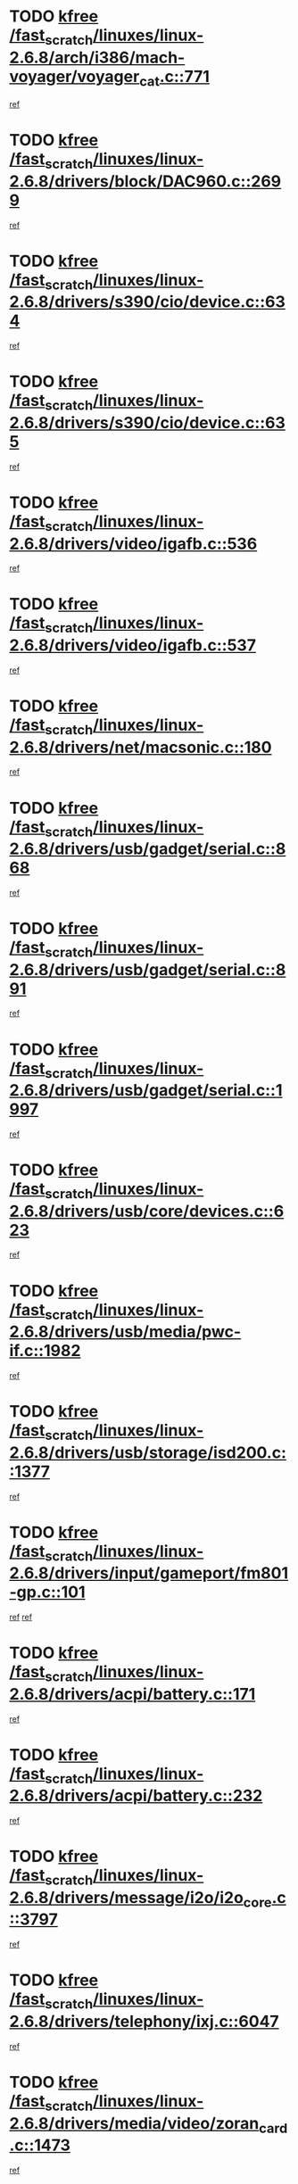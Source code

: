 * TODO [[view:/fast_scratch/linuxes/linux-2.6.8/arch/i386/mach-voyager/voyager_cat.c::face=ovl-face1::linb=771::colb=2::cole=7][kfree /fast_scratch/linuxes/linux-2.6.8/arch/i386/mach-voyager/voyager_cat.c::771]]
[[view:/fast_scratch/linuxes/linux-2.6.8/arch/i386/mach-voyager/voyager_cat.c::face=ovl-face2::linb=822::colb=22::cole=36][ref]]
* TODO [[view:/fast_scratch/linuxes/linux-2.6.8/drivers/block/DAC960.c::face=ovl-face1::linb=2699::colb=8::cole=13][kfree /fast_scratch/linuxes/linux-2.6.8/drivers/block/DAC960.c::2699]]
[[view:/fast_scratch/linuxes/linux-2.6.8/drivers/block/DAC960.c::face=ovl-face2::linb=2971::colb=6::cole=16][ref]]
* TODO [[view:/fast_scratch/linuxes/linux-2.6.8/drivers/s390/cio/device.c::face=ovl-face1::linb=634::colb=2::cole=7][kfree /fast_scratch/linuxes/linux-2.6.8/drivers/s390/cio/device.c::634]]
[[view:/fast_scratch/linuxes/linux-2.6.8/drivers/s390/cio/device.c::face=ovl-face2::linb=645::colb=1::cole=14][ref]]
* TODO [[view:/fast_scratch/linuxes/linux-2.6.8/drivers/s390/cio/device.c::face=ovl-face1::linb=635::colb=2::cole=7][kfree /fast_scratch/linuxes/linux-2.6.8/drivers/s390/cio/device.c::635]]
[[view:/fast_scratch/linuxes/linux-2.6.8/drivers/s390/cio/device.c::face=ovl-face2::linb=645::colb=1::cole=5][ref]]
* TODO [[view:/fast_scratch/linuxes/linux-2.6.8/drivers/video/igafb.c::face=ovl-face1::linb=536::colb=3::cole=8][kfree /fast_scratch/linuxes/linux-2.6.8/drivers/video/igafb.c::536]]
[[view:/fast_scratch/linuxes/linux-2.6.8/drivers/video/igafb.c::face=ovl-face2::linb=546::colb=5::cole=18][ref]]
* TODO [[view:/fast_scratch/linuxes/linux-2.6.8/drivers/video/igafb.c::face=ovl-face1::linb=537::colb=2::cole=7][kfree /fast_scratch/linuxes/linux-2.6.8/drivers/video/igafb.c::537]]
[[view:/fast_scratch/linuxes/linux-2.6.8/drivers/video/igafb.c::face=ovl-face2::linb=548::colb=29::cole=33][ref]]
* TODO [[view:/fast_scratch/linuxes/linux-2.6.8/drivers/net/macsonic.c::face=ovl-face1::linb=180::colb=2::cole=7][kfree /fast_scratch/linuxes/linux-2.6.8/drivers/net/macsonic.c::180]]
[[view:/fast_scratch/linuxes/linux-2.6.8/drivers/net/macsonic.c::face=ovl-face2::linb=192::colb=13::cole=15][ref]]
* TODO [[view:/fast_scratch/linuxes/linux-2.6.8/drivers/usb/gadget/serial.c::face=ovl-face1::linb=868::colb=2::cole=7][kfree /fast_scratch/linuxes/linux-2.6.8/drivers/usb/gadget/serial.c::868]]
[[view:/fast_scratch/linuxes/linux-2.6.8/drivers/usb/gadget/serial.c::face=ovl-face2::linb=869::colb=26::cole=30][ref]]
* TODO [[view:/fast_scratch/linuxes/linux-2.6.8/drivers/usb/gadget/serial.c::face=ovl-face1::linb=891::colb=2::cole=7][kfree /fast_scratch/linuxes/linux-2.6.8/drivers/usb/gadget/serial.c::891]]
[[view:/fast_scratch/linuxes/linux-2.6.8/drivers/usb/gadget/serial.c::face=ovl-face2::linb=892::colb=26::cole=30][ref]]
* TODO [[view:/fast_scratch/linuxes/linux-2.6.8/drivers/usb/gadget/serial.c::face=ovl-face1::linb=1997::colb=4::cole=9][kfree /fast_scratch/linuxes/linux-2.6.8/drivers/usb/gadget/serial.c::1997]]
[[view:/fast_scratch/linuxes/linux-2.6.8/drivers/usb/gadget/serial.c::face=ovl-face2::linb=2000::colb=27::cole=31][ref]]
* TODO [[view:/fast_scratch/linuxes/linux-2.6.8/drivers/usb/core/devices.c::face=ovl-face1::linb=623::colb=3::cole=8][kfree /fast_scratch/linuxes/linux-2.6.8/drivers/usb/core/devices.c::623]]
[[view:/fast_scratch/linuxes/linux-2.6.8/drivers/usb/core/devices.c::face=ovl-face2::linb=639::colb=5::cole=7][ref]]
* TODO [[view:/fast_scratch/linuxes/linux-2.6.8/drivers/usb/media/pwc-if.c::face=ovl-face1::linb=1982::colb=1::cole=6][kfree /fast_scratch/linuxes/linux-2.6.8/drivers/usb/media/pwc-if.c::1982]]
[[view:/fast_scratch/linuxes/linux-2.6.8/drivers/usb/media/pwc-if.c::face=ovl-face2::linb=1987::colb=32::cole=36][ref]]
* TODO [[view:/fast_scratch/linuxes/linux-2.6.8/drivers/usb/storage/isd200.c::face=ovl-face1::linb=1377::colb=3::cole=8][kfree /fast_scratch/linuxes/linux-2.6.8/drivers/usb/storage/isd200.c::1377]]
[[view:/fast_scratch/linuxes/linux-2.6.8/drivers/usb/storage/isd200.c::face=ovl-face2::linb=1384::colb=14::cole=18][ref]]
* TODO [[view:/fast_scratch/linuxes/linux-2.6.8/drivers/input/gameport/fm801-gp.c::face=ovl-face1::linb=101::colb=2::cole=7][kfree /fast_scratch/linuxes/linux-2.6.8/drivers/input/gameport/fm801-gp.c::101]]
[[view:/fast_scratch/linuxes/linux-2.6.8/drivers/input/gameport/fm801-gp.c::face=ovl-face2::linb=102::colb=46::cole=48][ref]]
[[view:/fast_scratch/linuxes/linux-2.6.8/drivers/input/gameport/fm801-gp.c::face=ovl-face2::linb=102::colb=63::cole=65][ref]]
* TODO [[view:/fast_scratch/linuxes/linux-2.6.8/drivers/acpi/battery.c::face=ovl-face1::linb=171::colb=2::cole=7][kfree /fast_scratch/linuxes/linux-2.6.8/drivers/acpi/battery.c::171]]
[[view:/fast_scratch/linuxes/linux-2.6.8/drivers/acpi/battery.c::face=ovl-face2::linb=180::colb=40::cole=52][ref]]
* TODO [[view:/fast_scratch/linuxes/linux-2.6.8/drivers/acpi/battery.c::face=ovl-face1::linb=232::colb=2::cole=7][kfree /fast_scratch/linuxes/linux-2.6.8/drivers/acpi/battery.c::232]]
[[view:/fast_scratch/linuxes/linux-2.6.8/drivers/acpi/battery.c::face=ovl-face2::linb=241::colb=42::cole=54][ref]]
* TODO [[view:/fast_scratch/linuxes/linux-2.6.8/drivers/message/i2o/i2o_core.c::face=ovl-face1::linb=3797::colb=2::cole=7][kfree /fast_scratch/linuxes/linux-2.6.8/drivers/message/i2o/i2o_core.c::3797]]
[[view:/fast_scratch/linuxes/linux-2.6.8/drivers/message/i2o/i2o_core.c::face=ovl-face2::linb=3799::colb=5::cole=6][ref]]
* TODO [[view:/fast_scratch/linuxes/linux-2.6.8/drivers/telephony/ixj.c::face=ovl-face1::linb=6047::colb=1::cole=6][kfree /fast_scratch/linuxes/linux-2.6.8/drivers/telephony/ixj.c::6047]]
[[view:/fast_scratch/linuxes/linux-2.6.8/drivers/telephony/ixj.c::face=ovl-face2::linb=6049::colb=42::cole=45][ref]]
* TODO [[view:/fast_scratch/linuxes/linux-2.6.8/drivers/media/video/zoran_card.c::face=ovl-face1::linb=1473::colb=2::cole=7][kfree /fast_scratch/linuxes/linux-2.6.8/drivers/media/video/zoran_card.c::1473]]
[[view:/fast_scratch/linuxes/linux-2.6.8/drivers/media/video/zoran_card.c::face=ovl-face2::linb=1473::colb=8::cole=20][ref]]
* TODO [[view:/fast_scratch/linuxes/linux-2.6.8/drivers/scsi/aic7xxx_old.c::face=ovl-face1::linb=9245::colb=7::cole=12][kfree /fast_scratch/linuxes/linux-2.6.8/drivers/scsi/aic7xxx_old.c::9245]]
[[view:/fast_scratch/linuxes/linux-2.6.8/drivers/scsi/aic7xxx_old.c::face=ovl-face2::linb=9239::colb=34::cole=40][ref]]
[[view:/fast_scratch/linuxes/linux-2.6.8/drivers/scsi/aic7xxx_old.c::face=ovl-face2::linb=9240::colb=40::cole=46][ref]]
[[view:/fast_scratch/linuxes/linux-2.6.8/drivers/scsi/aic7xxx_old.c::face=ovl-face2::linb=9241::colb=18::cole=24][ref]]
[[view:/fast_scratch/linuxes/linux-2.6.8/drivers/scsi/aic7xxx_old.c::face=ovl-face2::linb=9241::colb=54::cole=60][ref]]
[[view:/fast_scratch/linuxes/linux-2.6.8/drivers/scsi/aic7xxx_old.c::face=ovl-face2::linb=9242::colb=18::cole=24][ref]]
[[view:/fast_scratch/linuxes/linux-2.6.8/drivers/scsi/aic7xxx_old.c::face=ovl-face2::linb=9242::colb=56::cole=62][ref]]
* TODO [[view:/fast_scratch/linuxes/linux-2.6.8/drivers/scsi/aic7xxx_old.c::face=ovl-face1::linb=9245::colb=7::cole=12][kfree /fast_scratch/linuxes/linux-2.6.8/drivers/scsi/aic7xxx_old.c::9245]]
[[view:/fast_scratch/linuxes/linux-2.6.8/drivers/scsi/aic7xxx_old.c::face=ovl-face2::linb=9250::colb=33::cole=39][ref]]
* TODO [[view:/fast_scratch/linuxes/linux-2.6.8/drivers/md/dm-target.c::face=ovl-face1::linb=124::colb=2::cole=7][kfree /fast_scratch/linuxes/linux-2.6.8/drivers/md/dm-target.c::124]]
[[view:/fast_scratch/linuxes/linux-2.6.8/drivers/md/dm-target.c::face=ovl-face2::linb=131::colb=8::cole=10][ref]]
* TODO [[view:/fast_scratch/linuxes/linux-2.6.8/fs/cifs/link.c::face=ovl-face1::linb=298::colb=6::cole=11][kfree /fast_scratch/linuxes/linux-2.6.8/fs/cifs/link.c::298]]
[[view:/fast_scratch/linuxes/linux-2.6.8/fs/cifs/link.c::face=ovl-face2::linb=301::colb=12::cole=21][ref]]
* TODO [[view:/fast_scratch/linuxes/linux-2.6.8/fs/jffs2/compr.c::face=ovl-face1::linb=101::colb=45::cole=50][kfree /fast_scratch/linuxes/linux-2.6.8/fs/jffs2/compr.c::101]]
[[view:/fast_scratch/linuxes/linux-2.6.8/fs/jffs2/compr.c::face=ovl-face2::linb=171::colb=29::cole=39][ref]]
* TODO [[view:/fast_scratch/linuxes/linux-2.6.8/fs/eventpoll.c::face=ovl-face1::linb=1256::colb=2::cole=7][kfree /fast_scratch/linuxes/linux-2.6.8/fs/eventpoll.c::1256]]
[[view:/fast_scratch/linuxes/linux-2.6.8/fs/eventpoll.c::face=ovl-face2::linb=1259::colb=68::cole=70][ref]]
* TODO [[view:/fast_scratch/linuxes/linux-2.6.8/ipc/sem.c::face=ovl-face1::linb=1238::colb=65::cole=70][kfree /fast_scratch/linuxes/linux-2.6.8/ipc/sem.c::1238]]
[[view:/fast_scratch/linuxes/linux-2.6.8/ipc/sem.c::face=ovl-face2::linb=1244::colb=10::cole=11][ref]]
* TODO [[view:/fast_scratch/linuxes/linux-2.6.8/net/ipv4/netfilter/ip_nat_snmp_basic.c::face=ovl-face1::linb=1184::colb=2::cole=7][kfree /fast_scratch/linuxes/linux-2.6.8/net/ipv4/netfilter/ip_nat_snmp_basic.c::1184]]
[[view:/fast_scratch/linuxes/linux-2.6.8/net/ipv4/netfilter/ip_nat_snmp_basic.c::face=ovl-face2::linb=1163::colb=11::cole=21][ref]]
* TODO [[view:/fast_scratch/linuxes/linux-2.6.8/net/ipv4/netfilter/ip_nat_snmp_basic.c::face=ovl-face1::linb=1184::colb=2::cole=7][kfree /fast_scratch/linuxes/linux-2.6.8/net/ipv4/netfilter/ip_nat_snmp_basic.c::1184]]
[[view:/fast_scratch/linuxes/linux-2.6.8/net/ipv4/netfilter/ip_nat_snmp_basic.c::face=ovl-face2::linb=1175::colb=18::cole=28][ref]]
* TODO [[view:/fast_scratch/linuxes/linux-2.6.8/net/ipv4/netfilter/ip_nat_snmp_basic.c::face=ovl-face1::linb=1184::colb=2::cole=7][kfree /fast_scratch/linuxes/linux-2.6.8/net/ipv4/netfilter/ip_nat_snmp_basic.c::1184]]
[[view:/fast_scratch/linuxes/linux-2.6.8/net/ipv4/netfilter/ip_nat_snmp_basic.c::face=ovl-face2::linb=1184::colb=8::cole=18][ref]]
* TODO [[view:/fast_scratch/linuxes/linux-2.6.8/net/ipv4/netfilter/ip_nat_snmp_basic.c::face=ovl-face1::linb=1185::colb=2::cole=7][kfree /fast_scratch/linuxes/linux-2.6.8/net/ipv4/netfilter/ip_nat_snmp_basic.c::1185]]
[[view:/fast_scratch/linuxes/linux-2.6.8/net/ipv4/netfilter/ip_nat_snmp_basic.c::face=ovl-face2::linb=1162::colb=9::cole=13][ref]]
* TODO [[view:/fast_scratch/linuxes/linux-2.6.8/net/ipv4/netfilter/ip_nat_snmp_basic.c::face=ovl-face1::linb=1185::colb=2::cole=7][kfree /fast_scratch/linuxes/linux-2.6.8/net/ipv4/netfilter/ip_nat_snmp_basic.c::1185]]
[[view:/fast_scratch/linuxes/linux-2.6.8/net/ipv4/netfilter/ip_nat_snmp_basic.c::face=ovl-face2::linb=1172::colb=20::cole=24][ref]]
* TODO [[view:/fast_scratch/linuxes/linux-2.6.8/net/ipv4/netfilter/ip_nat_snmp_basic.c::face=ovl-face1::linb=1185::colb=2::cole=7][kfree /fast_scratch/linuxes/linux-2.6.8/net/ipv4/netfilter/ip_nat_snmp_basic.c::1185]]
[[view:/fast_scratch/linuxes/linux-2.6.8/net/ipv4/netfilter/ip_nat_snmp_basic.c::face=ovl-face2::linb=1181::colb=7::cole=11][ref]]
* TODO [[view:/fast_scratch/linuxes/linux-2.6.8/net/sunrpc/auth_gss/gss_krb5_seal.c::face=ovl-face1::linb=164::colb=1::cole=6][kfree /fast_scratch/linuxes/linux-2.6.8/net/sunrpc/auth_gss/gss_krb5_seal.c::164]]
[[view:/fast_scratch/linuxes/linux-2.6.8/net/sunrpc/auth_gss/gss_krb5_seal.c::face=ovl-face2::linb=174::colb=26::cole=39][ref]]
* TODO [[view:/fast_scratch/linuxes/linux-2.6.8/net/sctp/endpointola.c::face=ovl-face1::linb=214::colb=2::cole=7][kfree /fast_scratch/linuxes/linux-2.6.8/net/sctp/endpointola.c::214]]
[[view:/fast_scratch/linuxes/linux-2.6.8/net/sctp/endpointola.c::face=ovl-face2::linb=215::colb=22::cole=24][ref]]
* TODO [[view:/fast_scratch/linuxes/linux-2.6.8/net/sctp/transport.c::face=ovl-face1::linb=174::colb=1::cole=6][kfree /fast_scratch/linuxes/linux-2.6.8/net/sctp/transport.c::174]]
[[view:/fast_scratch/linuxes/linux-2.6.8/net/sctp/transport.c::face=ovl-face2::linb=175::colb=21::cole=30][ref]]
* TODO [[view:/fast_scratch/linuxes/linux-2.6.8/net/sctp/bind_addr.c::face=ovl-face1::linb=145::colb=2::cole=7][kfree /fast_scratch/linuxes/linux-2.6.8/net/sctp/bind_addr.c::145]]
[[view:/fast_scratch/linuxes/linux-2.6.8/net/sctp/bind_addr.c::face=ovl-face2::linb=146::colb=22::cole=26][ref]]
* TODO [[view:/fast_scratch/linuxes/linux-2.6.8/net/sctp/bind_addr.c::face=ovl-face1::linb=201::colb=3::cole=8][kfree /fast_scratch/linuxes/linux-2.6.8/net/sctp/bind_addr.c::201]]
[[view:/fast_scratch/linuxes/linux-2.6.8/net/sctp/bind_addr.c::face=ovl-face2::linb=202::colb=23::cole=27][ref]]
* TODO [[view:/fast_scratch/linuxes/linux-2.6.8/sound/oss/nm256_audio.c::face=ovl-face1::linb=1300::colb=5::cole=10][kfree /fast_scratch/linuxes/linux-2.6.8/sound/oss/nm256_audio.c::1300]]
[[view:/fast_scratch/linuxes/linux-2.6.8/sound/oss/nm256_audio.c::face=ovl-face2::linb=1304::colb=23::cole=27][ref]]
